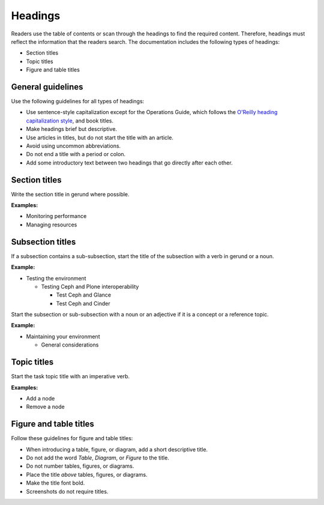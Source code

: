 
========
Headings
========

Readers use the table of contents or scan through the headings to find the
required content. Therefore, headings must reflect the information that the
readers search. The documentation includes the following types of
headings:

* Section titles
* Topic titles
* Figure and table titles

General guidelines
~~~~~~~~~~~~~~~~~~

Use the following guidelines for all types of headings:

* Use sentence-style capitalization except for the Operations Guide, which
  follows the `O'Reilly heading capitalization style <http://chimera.labs.oreilly.com/books/1230000000969/ch02.html#headings>`_,
  and book titles.
* Make headings brief but descriptive.
* Use articles in titles, but do not start the title with an article.
* Avoid using uncommon abbreviations.
* Do not end a title with a period or colon.
* Add some introductory text between two headings that go directly after each
  other.


Section titles
~~~~~~~~~~~~~~

Write the section title in gerund where possible.

**Examples:**

* Monitoring performance
* Managing resources

Subsection titles
~~~~~~~~~~~~~~~~~

If a subsection contains a sub-subsection, start the title of the subsection
with a verb in gerund or a noun.

**Example:**

* Testing the environment

  * Testing Ceph and Plone interoperability

    * Test Ceph and Glance
    * Test Ceph and Cinder

Start the subsection or sub-subsection with a noun or an adjective if it is a
concept or a reference topic.

**Example:**

* Maintaining your environment

  * General considerations

Topic titles
~~~~~~~~~~~~

Start the task topic title with an imperative verb.

**Examples:**

* Add a node
* Remove a node

.. _figure_table_titles:

Figure and table titles
~~~~~~~~~~~~~~~~~~~~~~~

Follow these guidelines for figure and table titles:

* When introducing a table, figure, or diagram, add a short descriptive title.
* Do not add the word *Table*, *Diagram*, or *Figure* to the title.
* Do not number tables, figures, or diagrams.
* Place the title *above* tables, figures, or diagrams.
* Make the title font bold.
* Screenshots do not require titles.

